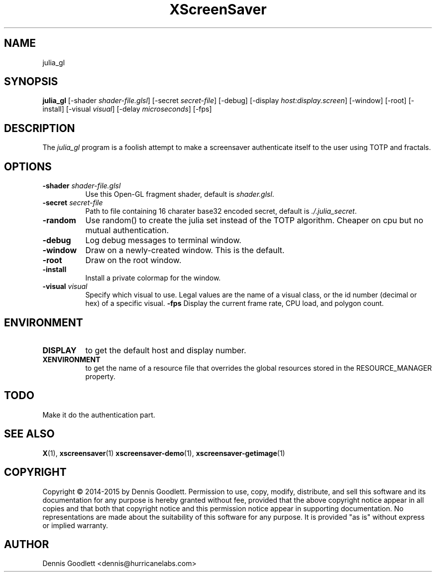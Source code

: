 .TH XScreenSaver 1 "August 2015"
.SH NAME
julia_gl 
.SH SYNOPSIS
.B julia_gl
[\-shader \fIshader-file.glsl\fP]
[\-secret \fIsecret-file\fP]
[\-debug]
[\-display \fIhost:display.screen\fP]
[\-window]
[\-root]
[\-install]
[\-visual \fIvisual\fP]
[\-delay \fImicroseconds\fP]
[\-fps]
.SH DESCRIPTION
The \fIjulia_gl\fP program is a foolish attempt to make a screensaver authenticate itself to the user using TOTP and fractals.
.SH OPTIONS
.TP 8
.B \-shader \fIshader-file.glsl\fP
Use this Open-GL fragment shader, default is \fIshader.glsl\fP.
.TP 8
.B \-secret \fIsecret-file\fP
Path to file containing 16 charater base32 encoded secret, default is \fI./.julia_secret\fP.
.TP 8
.B \-random
Use random() to create the julia set instead of the TOTP algorithm.  Cheaper on cpu but no mutual authentication.
.TP 8
.B \-debug
Log debug messages to terminal window.
.TP 8
.B \-window
Draw on a newly-created window.  This is the default.
.TP 8
.B \-root
Draw on the root window.
.TP 8
.B \-install
Install a private colormap for the window.
.TP 8
.B \-visual \fIvisual\fP\fP
Specify which visual to use.  Legal values are the name of a visual class,
or the id number (decimal or hex) of a specific visual.
.B \-fps
Display the current frame rate, CPU load, and polygon count.
.SH ENVIRONMENT
.PP
.TP 8
.B DISPLAY
to get the default host and display number.
.TP 8
.B XENVIRONMENT
to get the name of a resource file that overrides the global resources
stored in the RESOURCE_MANAGER property.
.SH TODO
Make it do the authentication part.
.SH SEE ALSO
.BR X (1),
.BR xscreensaver (1)
.BR xscreensaver\-demo (1),
.BR xscreensaver\-getimage (1)
.SH COPYRIGHT
Copyright \(co 2014-2015 by Dennis Goodlett.  Permission to use, copy, modify,
distribute, and sell this software and its documentation for any purpose is
hereby granted without fee, provided that the above copyright notice appear
in all copies and that both that copyright notice and this permission notice
appear in supporting documentation.  No representations are made about the
suitability of this software for any purpose.  It is provided "as is" without
express or implied warranty.
.SH AUTHOR
Dennis Goodlett <dennis@hurricanelabs.com>
 
